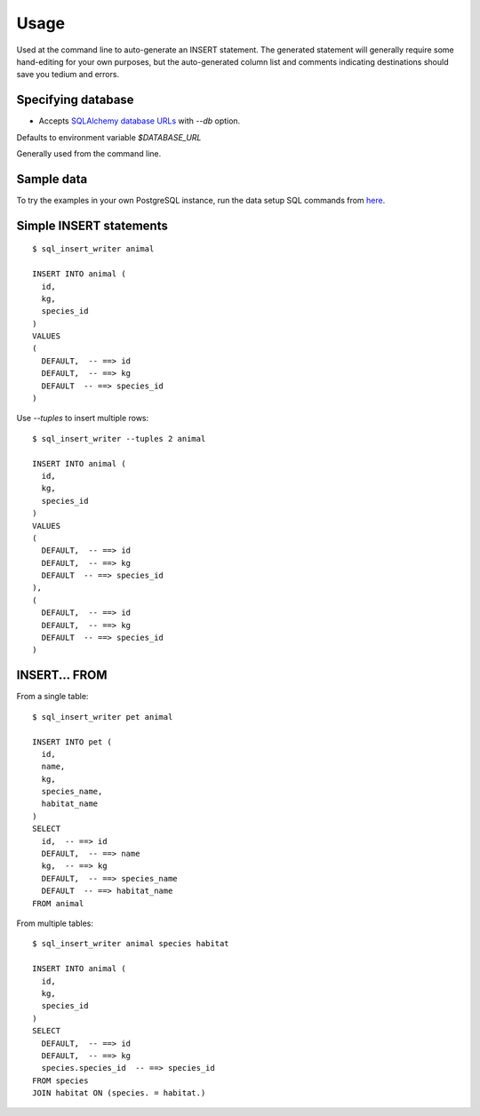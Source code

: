 =====
Usage
=====

Used at the command line to auto-generate an INSERT statement.  The generated
statement will generally require some hand-editing for your own purposes, but
the auto-generated column list and comments indicating destinations should save
you tedium and errors.

Specifying database
-------------------

- Accepts `SQLAlchemy database URLs <http://docs.sqlalchemy.org/en/latest/core/engines.html>`_ with `--db` option.
Defaults to environment variable `$DATABASE_URL`

Generally used from the command line.

Sample data
-----------

To try the examples in your own PostgreSQL instance, run the data setup SQL commands from
`here <sample_tables.sql>`_.

Simple INSERT statements
------------------------

::

    $ sql_insert_writer animal

    INSERT INTO animal (
      id,
      kg,
      species_id
    )
    VALUES
    (
      DEFAULT,  -- ==> id
      DEFAULT,  -- ==> kg
      DEFAULT  -- ==> species_id
    )

Use `--tuples` to insert multiple rows::

    $ sql_insert_writer --tuples 2 animal

    INSERT INTO animal (
      id,
      kg,
      species_id
    )
    VALUES
    (
      DEFAULT,  -- ==> id
      DEFAULT,  -- ==> kg
      DEFAULT  -- ==> species_id
    ),
    (
      DEFAULT,  -- ==> id
      DEFAULT,  -- ==> kg
      DEFAULT  -- ==> species_id
    )

INSERT... FROM
--------------

From a single table::

    $ sql_insert_writer pet animal

    INSERT INTO pet (
      id,
      name,
      kg,
      species_name,
      habitat_name
    )
    SELECT
      id,  -- ==> id
      DEFAULT,  -- ==> name
      kg,  -- ==> kg
      DEFAULT,  -- ==> species_name
      DEFAULT  -- ==> habitat_name
    FROM animal

From multiple tables::

    $ sql_insert_writer animal species habitat

    INSERT INTO animal (
      id,
      kg,
      species_id
    )
    SELECT
      DEFAULT,  -- ==> id
      DEFAULT,  -- ==> kg
      species.species_id  -- ==> species_id
    FROM species
    JOIN habitat ON (species. = habitat.)

